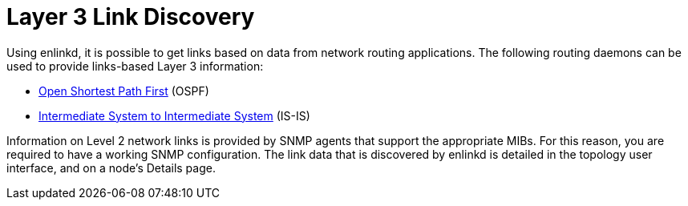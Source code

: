 
[[ga-enlinkd-layer-3-link-discovery]]
= Layer 3 Link Discovery

Using enlinkd, it is possible to get links based on data from network routing applications.
The following routing daemons can be used to provide links-based Layer 3 information:

* link:https://en.wikipedia.org/wiki/Open_Shortest_Path_First[Open Shortest Path First] (OSPF)
* link:https://en.wikipedia.org/wiki/IS-IS[Intermediate System to Intermediate System] (IS-IS)

Information on Level 2 network links is provided by SNMP agents that support the appropriate MIBs.
For this reason, you are required to have a working SNMP configuration.
The link data that is discovered by enlinkd is detailed in the topology user interface, and on a node's Details page.
